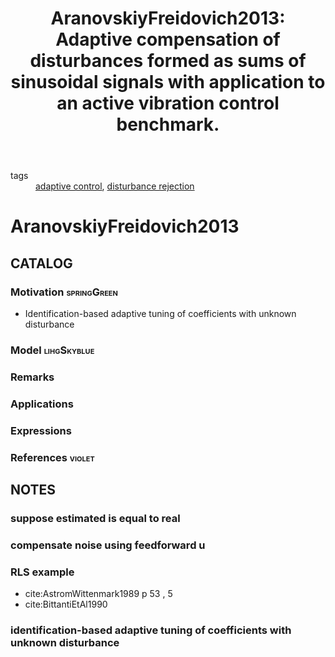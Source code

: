 #+TITLE: AranovskiyFreidovich2013: Adaptive compensation of disturbances formed as sums of sinusoidal signals with application to an active vibration control benchmark.
#+ROAM_KEY: cite:AranovskiyFreidovich2013
#+ROAM_TAGS: article

- tags :: [[file:20200504162654-adaptive_control.org][adaptive control]], [[file:20200504162727-disturbance_rejection.org][disturbance rejection]]
 
* AranovskiyFreidovich2013
:PROPERTIES:
:NOTER_DOCUMENT: ../docsThese/bibliography/AranovskiyFreidovich2013.pdf
:END:
** CATALOG
*** Motivation :springGreen:
- Identification-based adaptive tuning of coefficients with unknown disturbance
*** Model :lihgSkyblue:
*** Remarks
*** Applications
*** Expressions
*** References :violet:
** NOTES
*** suppose estimated is equal to real
:PROPERTIES:
:NOTER_PAGE: [[pdf:~/docsThese/bibliography/AranovskiyFreidovich2013.pdf::2++0.05;;annot-2-13]]
:ID:       ../docsThese/bibliography/AranovskiyFreidovich2013.pdf-annot-2-13
:END:
*** compensate noise using feedforward u
:PROPERTIES:
:NOTER_PAGE: [[pdf:~/docsThese/bibliography/AranovskiyFreidovich2013.pdf::2++0.18;;annot-2-14]]
:ID:       ../docsThese/bibliography/AranovskiyFreidovich2013.pdf-annot-2-14
:END:
*** RLS example
:PROPERTIES:
:NOTER_PAGE: [[pdf:~/docsThese/bibliography/AranovskiyFreidovich2013.pdf::4++0.34;;annot-4-31]]
:ID:       ../docsThese/bibliography/AranovskiyFreidovich2013.pdf-annot-4-31
:END:

- cite:AstromWittenmark1989 p 53 , 5
- cite:BittantiEtAl1990

*** identification-based adaptive tuning of coefficients with unknown disturbance
:PROPERTIES:
:NOTER_PAGE: [[pdf:~/docsThese/bibliography/AranovskiyFreidovich2013.pdf::1++3.26;;annot-1-37]]
:ID:       ../docsThese/bibliography/AranovskiyFreidovich2013.pdf-annot-1-37
:END:
